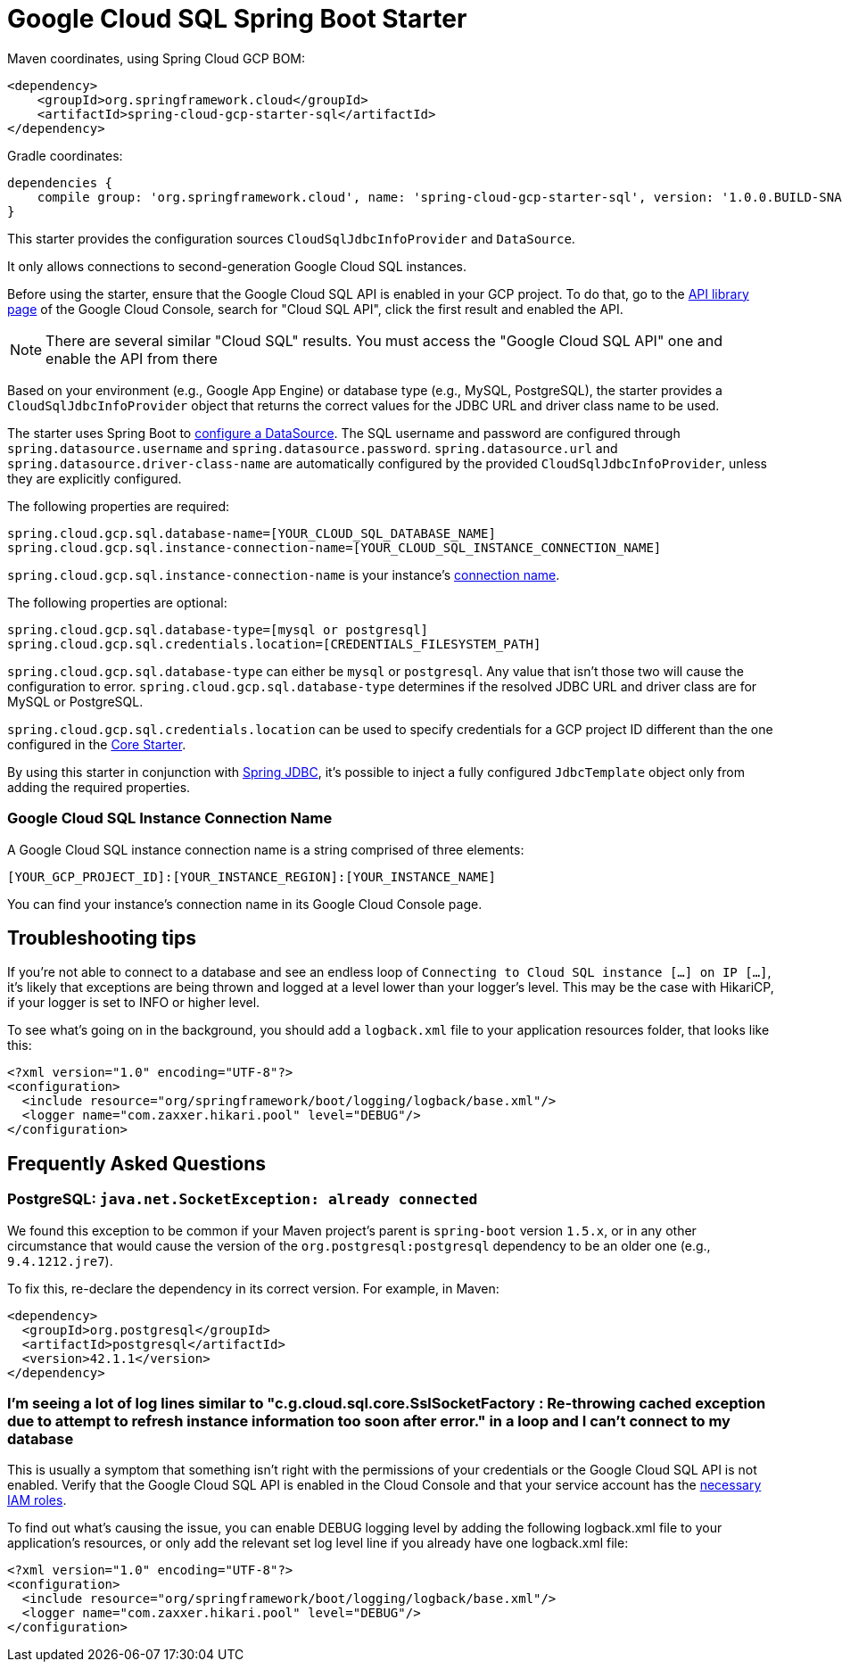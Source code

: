 = Google Cloud SQL Spring Boot Starter

Maven coordinates, using Spring Cloud GCP BOM:

[source,xml]
----
<dependency>
    <groupId>org.springframework.cloud</groupId>
    <artifactId>spring-cloud-gcp-starter-sql</artifactId>
</dependency>
----

Gradle coordinates:

[source]
----
dependencies {
    compile group: 'org.springframework.cloud', name: 'spring-cloud-gcp-starter-sql', version: '1.0.0.BUILD-SNAPSHOT'
}
----


This starter provides the configuration sources `CloudSqlJdbcInfoProvider` and `DataSource`.

It only allows connections to second-generation Google Cloud SQL instances.

Before using the starter, ensure that the Google Cloud SQL API is enabled in your GCP project.
To do that, go to the
https://console.cloud.google.com/apis/library[API library page] of the Google Cloud Console, search
for "Cloud SQL API", click the first result and enabled the API.

NOTE: There are several similar "Cloud SQL" results. You must access the "Google Cloud SQL API" one
and enable the API from there

Based on your environment (e.g., Google App Engine) or database type (e.g., MySQL, PostgreSQL),
the starter provides a `CloudSqlJdbcInfoProvider` object that returns the correct values for the
JDBC URL and driver class name to be used.

The starter uses Spring Boot to
https://docs.spring.io/spring-boot/docs/current/api/org/springframework/boot/autoconfigure/jdbc/DataSourceProperties.html[configure
a DataSource].
The SQL username and password are configured through `spring.datasource.username` and
`spring.datasource.password`.
`spring.datasource.url` and `spring.datasource.driver-class-name` are automatically configured by
the provided `CloudSqlJdbcInfoProvider`, unless they are explicitly configured.

The following properties are required:

[source,yaml]
----
spring.cloud.gcp.sql.database-name=[YOUR_CLOUD_SQL_DATABASE_NAME]
spring.cloud.gcp.sql.instance-connection-name=[YOUR_CLOUD_SQL_INSTANCE_CONNECTION_NAME]
----

`spring.cloud.gcp.sql.instance-connection-name` is your instance's
https://github.com/spring-cloud/spring-cloud-gcp/tree/master/spring-cloud-gcp-starters/spring-cloud-gcp-starter-sql#google-cloud-sql-instance-connection-name[connection name].

The following properties are optional:

[source,yaml]
----
spring.cloud.gcp.sql.database-type=[mysql or postgresql]
spring.cloud.gcp.sql.credentials.location=[CREDENTIALS_FILESYSTEM_PATH]
----

`spring.cloud.gcp.sql.database-type` can either be `mysql` or `postgresql`. Any value that isn't
those two will cause the configuration to error. `spring.cloud.gcp.sql.database-type` determines if
the resolved JDBC URL and driver class are for MySQL or PostgreSQL.

`spring.cloud.gcp.sql.credentials.location` can be used to specify credentials for a GCP project ID
different than the one configured in the link:../spring-cloud-gcp-starter-core/README.adoc[Core
Starter].

By using this starter in conjunction with
https://docs.spring.io/spring/docs/current/spring-framework-reference/html/jdbc.html[Spring JDBC],
it's possible to inject a fully configured `JdbcTemplate` object only from adding the required
properties.

=== Google Cloud SQL Instance Connection Name

A Google Cloud SQL instance connection name is a string comprised of three elements:

`[YOUR_GCP_PROJECT_ID]:[YOUR_INSTANCE_REGION]:[YOUR_INSTANCE_NAME]`

You can find your instance's connection name in its Google Cloud Console page.

== Troubleshooting tips

If you're not able to connect to a database and see an endless loop of
`Connecting to Cloud SQL instance [...] on IP [...]`, it's likely that exceptions are being thrown
and logged at a level lower than your logger's level. This may be the case with HikariCP, if your
logger is set to INFO or higher level.

To see what's going on in the background, you should add a `logback.xml` file to your application
resources folder, that looks like this:

[source, xml]
----
<?xml version="1.0" encoding="UTF-8"?>
<configuration>
  <include resource="org/springframework/boot/logging/logback/base.xml"/>
  <logger name="com.zaxxer.hikari.pool" level="DEBUG"/>
</configuration>
----

== Frequently Asked Questions

=== PostgreSQL: `java.net.SocketException: already connected`

We found this exception to be common if your Maven project's parent is `spring-boot` version
`1.5.x`, or in any other circumstance that would cause the version of the
`org.postgresql:postgresql` dependency to be an older one (e.g., `9.4.1212.jre7`).

To fix this, re-declare the dependency in its correct version. For example, in Maven:

[source,xml]
----
<dependency>
  <groupId>org.postgresql</groupId>
  <artifactId>postgresql</artifactId>
  <version>42.1.1</version>
</dependency>
----

=== I'm seeing a lot of log lines similar to "c.g.cloud.sql.core.SslSocketFactory : Re-throwing cached exception due to attempt to refresh instance information too soon after error." in a loop and I can't connect to my database

This is usually a symptom that something isn't right with the permissions of your credentials or the Google Cloud SQL API is not enabled. Verify that the Google Cloud SQL API is enabled in the Cloud Console and that your service account has the
https://cloud.google.com/sql/docs/mysql/project-access-control#roles[necessary IAM roles].

To find out what's causing the issue, you can enable DEBUG logging level by adding the following
logback.xml file to your application's resources, or only add the relevant set log level
line if you already have one logback.xml file:

[source, xml]
----
<?xml version="1.0" encoding="UTF-8"?>
<configuration>
  <include resource="org/springframework/boot/logging/logback/base.xml"/>
  <logger name="com.zaxxer.hikari.pool" level="DEBUG"/>
</configuration>
----
